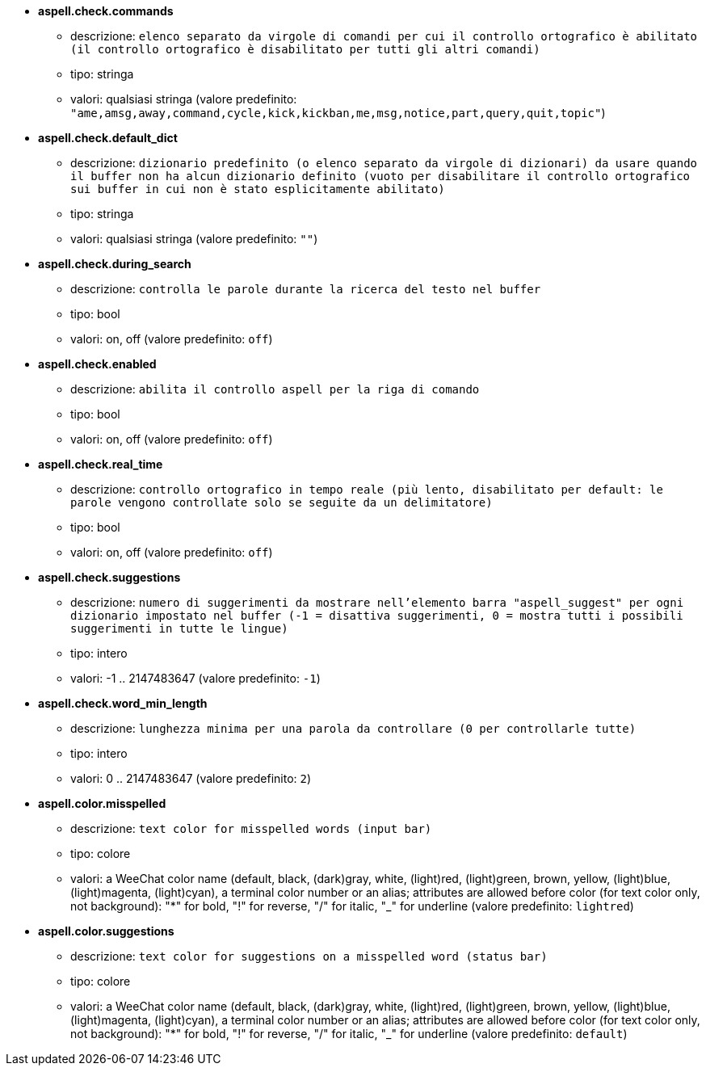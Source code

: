 //
// This file is auto-generated by script docgen.py.
// DO NOT EDIT BY HAND!
//
* [[option_aspell.check.commands]] *aspell.check.commands*
** descrizione: `elenco separato da virgole di comandi per cui il controllo ortografico è abilitato (il controllo ortografico è disabilitato per tutti gli altri comandi)`
** tipo: stringa
** valori: qualsiasi stringa (valore predefinito: `"ame,amsg,away,command,cycle,kick,kickban,me,msg,notice,part,query,quit,topic"`)

* [[option_aspell.check.default_dict]] *aspell.check.default_dict*
** descrizione: `dizionario predefinito (o elenco separato da virgole di dizionari) da usare quando il buffer non ha alcun dizionario definito (vuoto per disabilitare il controllo ortografico sui buffer in cui non è stato esplicitamente abilitato)`
** tipo: stringa
** valori: qualsiasi stringa (valore predefinito: `""`)

* [[option_aspell.check.during_search]] *aspell.check.during_search*
** descrizione: `controlla le parole durante la ricerca del testo nel buffer`
** tipo: bool
** valori: on, off (valore predefinito: `off`)

* [[option_aspell.check.enabled]] *aspell.check.enabled*
** descrizione: `abilita il controllo aspell per la riga di comando`
** tipo: bool
** valori: on, off (valore predefinito: `off`)

* [[option_aspell.check.real_time]] *aspell.check.real_time*
** descrizione: `controllo ortografico in tempo reale (più lento, disabilitato per default: le parole vengono controllate solo se seguite da un delimitatore)`
** tipo: bool
** valori: on, off (valore predefinito: `off`)

* [[option_aspell.check.suggestions]] *aspell.check.suggestions*
** descrizione: `numero di suggerimenti da mostrare nell'elemento barra "aspell_suggest" per ogni dizionario impostato nel buffer (-1 = disattiva suggerimenti, 0 = mostra tutti i possibili suggerimenti in tutte le lingue)`
** tipo: intero
** valori: -1 .. 2147483647 (valore predefinito: `-1`)

* [[option_aspell.check.word_min_length]] *aspell.check.word_min_length*
** descrizione: `lunghezza minima per una parola da controllare (0 per controllarle tutte)`
** tipo: intero
** valori: 0 .. 2147483647 (valore predefinito: `2`)

* [[option_aspell.color.misspelled]] *aspell.color.misspelled*
** descrizione: `text color for misspelled words (input bar)`
** tipo: colore
** valori: a WeeChat color name (default, black, (dark)gray, white, (light)red, (light)green, brown, yellow, (light)blue, (light)magenta, (light)cyan), a terminal color number or an alias; attributes are allowed before color (for text color only, not background): "*" for bold, "!" for reverse, "/" for italic, "_" for underline (valore predefinito: `lightred`)

* [[option_aspell.color.suggestions]] *aspell.color.suggestions*
** descrizione: `text color for suggestions on a misspelled word (status bar)`
** tipo: colore
** valori: a WeeChat color name (default, black, (dark)gray, white, (light)red, (light)green, brown, yellow, (light)blue, (light)magenta, (light)cyan), a terminal color number or an alias; attributes are allowed before color (for text color only, not background): "*" for bold, "!" for reverse, "/" for italic, "_" for underline (valore predefinito: `default`)


